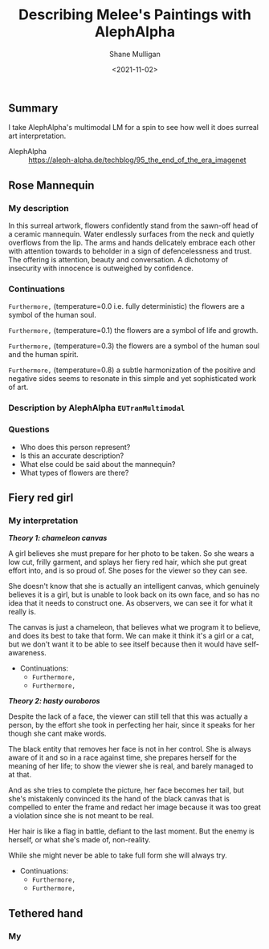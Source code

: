 #+LATEX_HEADER: \usepackage[margin=0.5in]{geometry}
#+OPTIONS: toc:nil

#+HUGO_BASE_DIR: /home/shane/var/smulliga/source/git/semiosis/semiosis-hugo
#+HUGO_SECTION: ./posts

#+TITLE: Describing Melee's Paintings with AlephAlpha
#+DATE: <2021-11-02>
#+AUTHOR: Shane Mulligan
#+KEYWORDS: mm אα surreal art melee pen symbolism

** Summary
I take AlephAlpha's multimodal LM for a spin
to see how well it does surreal art
interpretation.

+ AlephAlpha :: https://aleph-alpha.de/techblog/95_the_end_of_the_era_imagenet

** Rose Mannequin
[[./148658560_2839287366296108_857180560792297037_n.jpg]]

*** My description
In this surreal artwork, flowers confidently stand from the sawn-off head of a
ceramic mannequin. Water endlessly surfaces
from the neck and quietly overflows from the lip. The arms
and hands delicately embrace each other with attention towards to beholder in a sign of defencelessness and trust. The offering is attention, beauty and conversation.
A dichotomy of insecurity with innocence is outweighed by confidence.

*** Continuations
=Furthermore,= (temperature=0.0 i.e. fully deterministic)
the flowers are a symbol of the human soul.

=Furthermore,= (temperature=0.1)
the flowers are a symbol of life and growth.

=Furthermore,= (temperature=0.3)
the flowers are a symbol of the human soul and the human spirit.

=Furthermore,= (temperature=0.8)
a subtle harmonization of the positive and negative sides seems to resonate in this simple and yet sophisticated work of art.

*** Description by AlephAlpha =EUTranMultimodal=

*** Questions
- Who does this person represent?
- Is this an accurate description?
- What else could be said about the mannequin?
- What types of flowers are there?

** Fiery red girl
[[./148751110_885252488961991_2593863030122457822_n.jpg]]

*** My interpretation
/*Theory 1: chameleon canvas*/

A girl believes she must prepare for her photo
to be taken. So she wears a low cut, frilly
garment, and splays her fiery red hair, which
she put great effort into, and is so proud of.
She poses for the viewer so they can see.

She doesn't know that she is actually an
intelligent canvas, which genuinely believes
it is a girl, but is unable to look back on
its own face, and so has no idea that it needs
to construct one. As observers, we can see it
for what it really is.

The canvas is just a chameleon, that believes
what we program it to believe, and does its
best to take that form. We can make it think
it's a girl or a cat, but we don't want it to
be able to see itself because then it would
have self-awareness.

- Continuations:
  - =Furthermore,=
  - =Furthermore,=

/*Theory 2: hasty ouroboros*/

Despite the lack of a face, the viewer can
still tell that this was actually a person, by
the effort she took in perfecting her hair,
since it speaks for her though she cant make
words.

The black entity that removes her face is not
in her control. She is always aware of it and
so in a race against time, she prepares
herself for the meaning of her life; to show
the viewer she is real, and barely managed to
at that.

And as she tries to complete the picture, her
face becomes her tail, but she's mistakenly convinced its the
hand of the black canvas that is compelled to
enter the frame and redact her image because
it was too great a violation since she is not
meant to be real.

Her hair is like a flag in battle, defiant to
the last moment. But the enemy is herself, or
what she's made of, non-reality.

While she might never be able to take full
form she will always try.

- Continuations:
  - =Furthermore,=
  - =Furthermore,=

** Tethered hand
[[./148957104_4062416750455469_4718804921220743845_n.jpg]]

*** My 